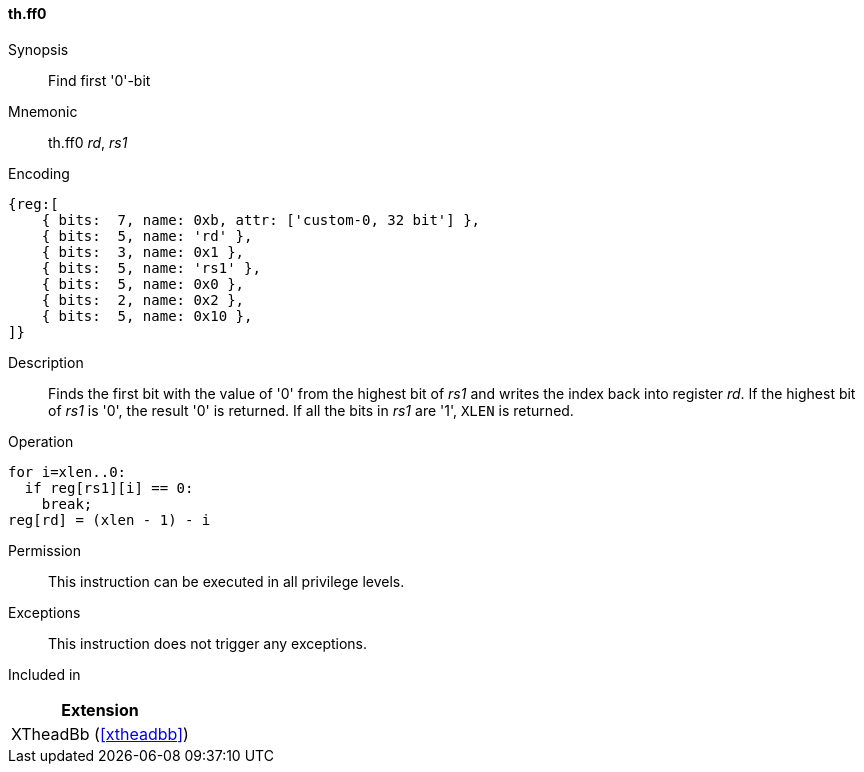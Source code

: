 [#xtheadbb-insns-ff0,reftext=Find first '0'-bit]
==== th.ff0

Synopsis::
Find first '0'-bit

Mnemonic::
th.ff0 _rd_, _rs1_

Encoding::
[wavedrom, , svg]
....
{reg:[
    { bits:  7, name: 0xb, attr: ['custom-0, 32 bit'] },
    { bits:  5, name: 'rd' },
    { bits:  3, name: 0x1 },
    { bits:  5, name: 'rs1' },
    { bits:  5, name: 0x0 },
    { bits:  2, name: 0x2 },
    { bits:  5, name: 0x10 },
]}
....

Description::
Finds the first bit with the value of '0' from the highest bit of _rs1_ and writes the index back into register _rd_.
If the highest bit of _rs1_ is '0', the result '0' is returned.
If all the bits in _rs1_ are '1', `XLEN` is returned.

Operation::
[source,sail]
--
for i=xlen..0:
  if reg[rs1][i] == 0:
    break;
reg[rd] = (xlen - 1) - i
--

Permission::
This instruction can be executed in all privilege levels.

Exceptions::
This instruction does not trigger any exceptions.

Included in::
[%header]
|===
|Extension

|XTheadBb (<<#xtheadbb>>)
|===
